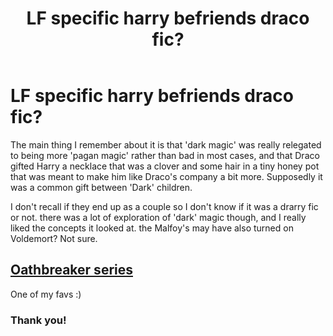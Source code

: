 #+TITLE: LF specific harry befriends draco fic?

* LF specific harry befriends draco fic?
:PROPERTIES:
:Author: NeonicBeast
:Score: 1
:DateUnix: 1540178549.0
:DateShort: 2018-Oct-22
:FlairText: Fic Search
:END:
The main thing I remember about it is that 'dark magic' was really relegated to being more 'pagan magic' rather than bad in most cases, and that Draco gifted Harry a necklace that was a clover and some hair in a tiny honey pot that was meant to make him like Draco's company a bit more. Supposedly it was a common gift between 'Dark' children.

I don't recall if they end up as a couple so I don't know if it was a drarry fic or not. there was a lot of exploration of 'dark' magic though, and I really liked the concepts it looked at. the Malfoy's may have also turned on Voldemort? Not sure.


** [[https://archiveofourown.org/series/387988][Oathbreaker series]]

One of my favs :)
:PROPERTIES:
:Author: CrisisCoreZack
:Score: 3
:DateUnix: 1540208740.0
:DateShort: 2018-Oct-22
:END:

*** Thank you!
:PROPERTIES:
:Author: NeonicBeast
:Score: 1
:DateUnix: 1540234409.0
:DateShort: 2018-Oct-22
:END:

